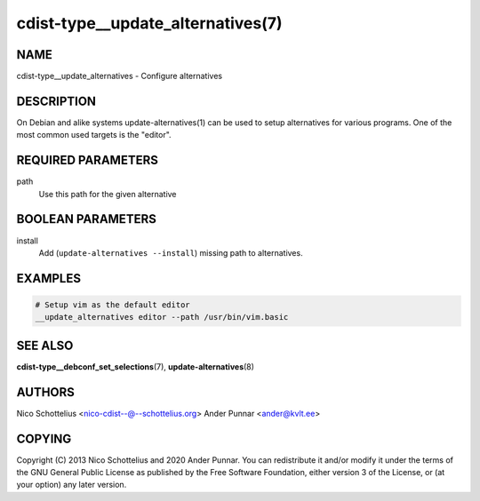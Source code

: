 cdist-type__update_alternatives(7)
==================================

NAME
----
cdist-type__update_alternatives - Configure alternatives


DESCRIPTION
-----------
On Debian and alike systems update-alternatives(1) can be used
to setup alternatives for various programs.
One of the most common used targets is the "editor".


REQUIRED PARAMETERS
-------------------
path
   Use this path for the given alternative


BOOLEAN PARAMETERS
------------------
install
   Add (``update-alternatives --install``) missing path to alternatives.


EXAMPLES
--------

.. code-block:: sh

    # Setup vim as the default editor
    __update_alternatives editor --path /usr/bin/vim.basic


SEE ALSO
--------
:strong:`cdist-type__debconf_set_selections`\ (7), :strong:`update-alternatives`\ (8)


AUTHORS
-------
Nico Schottelius <nico-cdist--@--schottelius.org>
Ander Punnar <ander@kvlt.ee>


COPYING
-------
Copyright \(C) 2013 Nico Schottelius and 2020 Ander Punnar. You can
redistribute it and/or modify it under the terms of the GNU General Public
License as published by the Free Software Foundation, either version 3 of the
License, or (at your option) any later version.
